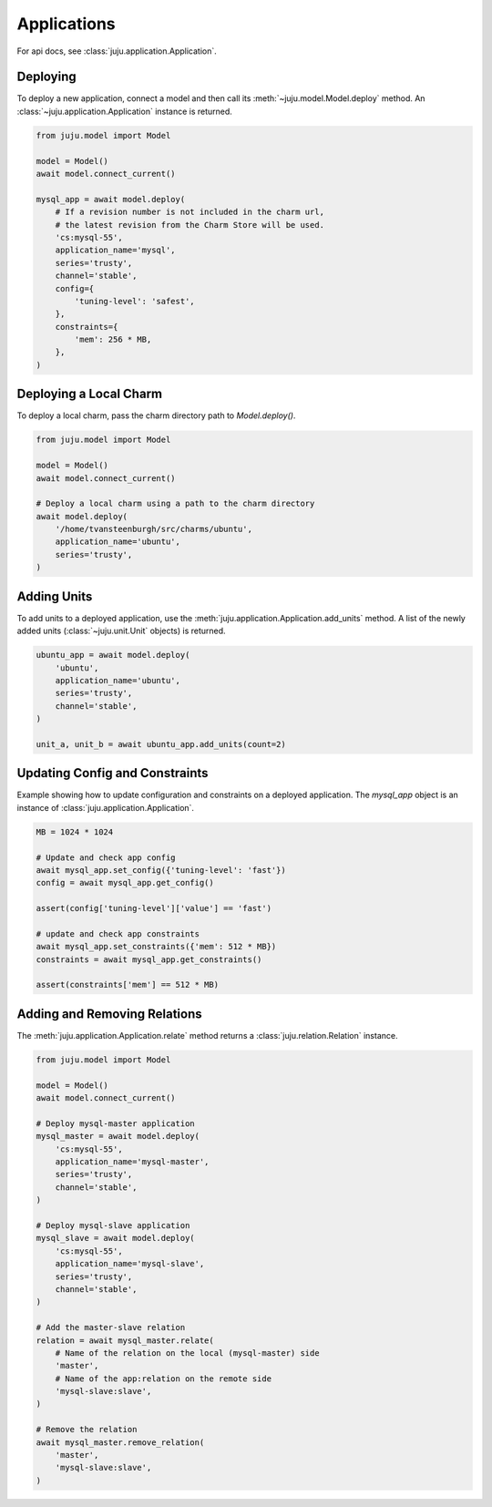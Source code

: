 Applications
============
For api docs, see :class:`juju.application.Application`.


Deploying
---------
To deploy a new application, connect a model and then call its
:meth:`~juju.model.Model.deploy` method. An
:class:`~juju.application.Application` instance is returned.

.. code:: python

  from juju.model import Model

  model = Model()
  await model.connect_current()

  mysql_app = await model.deploy(
      # If a revision number is not included in the charm url,
      # the latest revision from the Charm Store will be used.
      'cs:mysql-55',
      application_name='mysql',
      series='trusty',
      channel='stable',
      config={
          'tuning-level': 'safest',
      },
      constraints={
          'mem': 256 * MB,
      },
  )


Deploying a Local Charm
-----------------------
To deploy a local charm, pass the charm directory path to
`Model.deploy()`.

.. code:: python

  from juju.model import Model

  model = Model()
  await model.connect_current()

  # Deploy a local charm using a path to the charm directory
  await model.deploy(
      '/home/tvansteenburgh/src/charms/ubuntu',
      application_name='ubuntu',
      series='trusty',
  )


Adding Units
------------
To add units to a deployed application, use the
:meth:`juju.application.Application.add_units` method. A list of the newly
added units (:class:`~juju.unit.Unit` objects) is returned.

.. code:: python

  ubuntu_app = await model.deploy(
      'ubuntu',
      application_name='ubuntu',
      series='trusty',
      channel='stable',
  )

  unit_a, unit_b = await ubuntu_app.add_units(count=2)


Updating Config and Constraints
-------------------------------
Example showing how to update configuration and constraints on a deployed
application. The `mysql_app` object is an instance of
:class:`juju.application.Application`.

.. code:: python

  MB = 1024 * 1024

  # Update and check app config
  await mysql_app.set_config({'tuning-level': 'fast'})
  config = await mysql_app.get_config()

  assert(config['tuning-level']['value'] == 'fast')

  # update and check app constraints
  await mysql_app.set_constraints({'mem': 512 * MB})
  constraints = await mysql_app.get_constraints()

  assert(constraints['mem'] == 512 * MB)


Adding and Removing Relations
-----------------------------
The :meth:`juju.application.Application.relate` method returns a
:class:`juju.relation.Relation` instance.

.. code:: python

  from juju.model import Model

  model = Model()
  await model.connect_current()

  # Deploy mysql-master application
  mysql_master = await model.deploy(
      'cs:mysql-55',
      application_name='mysql-master',
      series='trusty',
      channel='stable',
  )

  # Deploy mysql-slave application
  mysql_slave = await model.deploy(
      'cs:mysql-55',
      application_name='mysql-slave',
      series='trusty',
      channel='stable',
  )

  # Add the master-slave relation
  relation = await mysql_master.relate(
      # Name of the relation on the local (mysql-master) side
      'master',
      # Name of the app:relation on the remote side
      'mysql-slave:slave',
  )

  # Remove the relation
  await mysql_master.remove_relation(
      'master',
      'mysql-slave:slave',
  )
